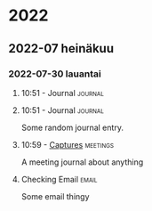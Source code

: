 
* 2022
** 2022-07 heinäkuu
*** 2022-07-30 lauantai

**** 10:51  - Journal                                            :journal:
:LOGBOOK:
CLOCK: [2022-07-30 la 10:51]--[2022-07-30 la 10:51] =>  0:00
:END:

**** 10:51  - Journal                                            :journal:
:LOGBOOK:
CLOCK: [2022-07-30 la 10:51]--[2022-07-30 la 10:52] =>  0:01
:END:

Some random journal entry.

**** 10:59  - [[file:~/programering/emacs/emacs-init/emacs.org::*Captures][Captures]] :meetings:
:LOGBOOK:
CLOCK: [2022-07-30 la 10:59]--[2022-07-30 la 10:59] =>  0:00
:END:

A meeting journal  about anything

**** Checking Email                                                :email:
:LOGBOOK:
CLOCK: [2022-07-30 la 11:01]--[2022-07-30 la 11:01] =>  0:00
:END:

Some email thingy

